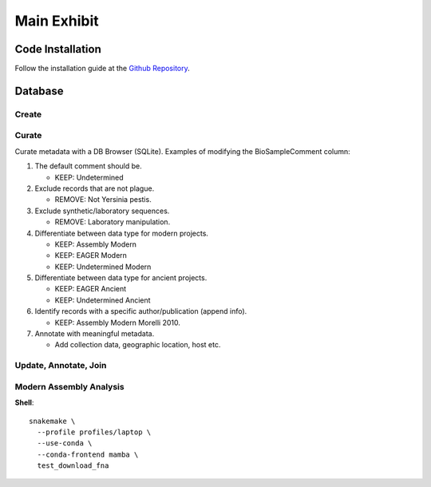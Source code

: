 Main Exhibit
************

Code Installation
-----------------

| Follow the installation guide at the `Github Repository <https://github.com/ktmeaton/plague-phylogeography#install>`_.

Database
--------

Create
^^^^^^


Curate
^^^^^^

Curate metadata with a DB Browser (SQLite). Examples of modifying the BioSampleComment column:

#. The default comment should be.

   * KEEP: Undetermined

#. Exclude records that are not plague.

   * REMOVE: Not Yersinia pestis.

#. Exclude synthetic/laboratory sequences.

   * REMOVE: Laboratory manipulation.

#. Differentiate between data type for modern projects.

   * KEEP: Assembly Modern
   * KEEP: EAGER Modern
   * KEEP: Undetermined Modern

#. Differentiate between data type for ancient projects.

   * KEEP: EAGER Ancient
   * KEEP: Undetermined Ancient

#. Identify records with a specific author/publication (append info).

   * KEEP: Assembly Modern Morelli 2010.

#. Annotate with meaningful metadata.

   * Add collection data, geographic location, host etc.


Update, Annotate, Join
^^^^^^^^^^^^^^^^^^^^^^

Modern Assembly Analysis
^^^^^^^^^^^^^^^^^^^^^^^^

**Shell**::

  snakemake \
    --profile profiles/laptop \
    --use-conda \
    --conda-frontend mamba \
    test_download_fna
